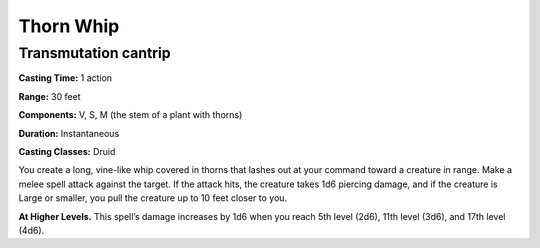 
.. _srd:thorn-whip:

Thorn Whip
-------------------------------------------------------------

Transmutation cantrip
^^^^^^^^^^^^^^^^^^^^^

**Casting Time:** 1 action

**Range:** 30 feet

**Components:** V, S, M (the stem of a plant with thorns)

**Duration:** Instantaneous

**Casting Classes:** Druid

You create a long, vine-like whip covered in thorns that lashes out
at your command toward a creature in range. Make a melee spell
attack against the target. If the attack hits, the creature takes
1d6 piercing damage, and if the creature is Large or smaller, you
pull the creature up to 10 feet closer to you.

**At Higher Levels.** This spell’s damage increases by 1d6 when
you reach 5th level (2d6), 11th level (3d6), and 17th level (4d6).